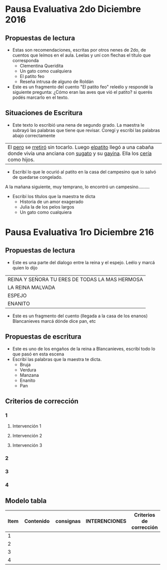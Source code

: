 #+OPTIONS: tex:t
#+ODT_STYLES_FILE:"/home/alvar/Dropbox/2016/org/opensans.odt"
#+DESCRIPTION:
#+KEYWORDS:
#+SUBTITLE:

* Pausa Evaluativa 2do Diciembre 2016
** Propuestas de lectura
- Estas son recomendaciones, escritas por otros nenes de 2do,  de cuentos que leímos en el aula. Leelas y uní con flechas el título que corresponda
  - Clementina Queridita
  - Un gato como cualquiera
  - El patito feo
  - Reseña intrusa de alguno de Roldán
- Este es un fragmento del cuento "El patito feo" releélo y respondé la siguiente pregunta:
  ¿Cómo eran las aves que vió el patito? si querés podés marcarlo en el texto.

** Situaciones de Escritura
- Este texto lo escribió una nena de segundo grado. La maestra le subrayó las palabras que tiene que revisar. Coregí y escribí las palabras abajo correctamente

| El _pero_ se _rretiró_ sin tocarlo. Luego _elpatito_ llegó a una cabaña donde vivía una anciana con _sugato_ y su _gayina_. Ella los _cería_ como hijos. |

- Escribí lo que le ocurió al patito en la casa del campesino que lo salvó de quedarse congelado.
A la mañana siguiente, muy temprano, lo encontró un campesino.........
- Escribí los títulos que la maestra te dicta
  - Historia de un amor exagerado
  - Julia la de los pelos largos
  - Un gato como cualquiera
* Pausa Evaluativa 1ro Diciembre 216
** Propuestas de lectura
- Este es una parte del dialogo entre la reina y el espejo. Leélo y marcá quien lo dijo
 
| REINA Y SEÑORA TU ERES DE TODAS LA MAS HERMOSA |
| LA REINA MALVADA                               |
| ESPEJO                                         |
| ENANITO                                        |
- Este es un fragmento del cuento (llegada a la casa de los enanos) Blancanieves marcá dónde dice pan, etc
** Propuestas de escritura
- Este es uno de los engaños de la reina a Blancanieves, escribí todo lo que pasó en esta escena
- Escribí las palabras que la maestra te dicta.
  - Bruja
  - Verdura
  - Manzana
  - Enanito
  - Pan
** Criterios de corrección
:PROPERTIES:
:COLUMNS: %25ITEM %25CONTENIDO %25INTERVENCIONES %25CRITERIOS
:END:
*** 1
:PROPERTIES:
:CONTENIDO: Lectura por si mismo de un diálogo -breve- significativo
:END:
**** Intervención 1
:PROPERTIES:
:INTERVENCIONES: Los docentes contextualizan el fragmento seleccionado: "Esta es la parte en que la reina habla con el espejo"
:END:
**** Intervención 2
**** Intervención 3
*** 2
*** 3
*** 4

** Modelo tabla

| Item | Contenido                                | consignas            | INTERENCIONES                            | Criterios de corrección |
|------+------------------------------------------+----------------------+------------------------------------------+------------------------|
|      | <40>                                     | <20>                 | <40>                                     | <22>                   |
|    1 |                                          |                      |                                          |                        |
|    2 |                                          |                      |                                          |                        |
|    3 |                                          |                      |                                          |                        |
|    4 |                                          |                      |                                          |                        |
